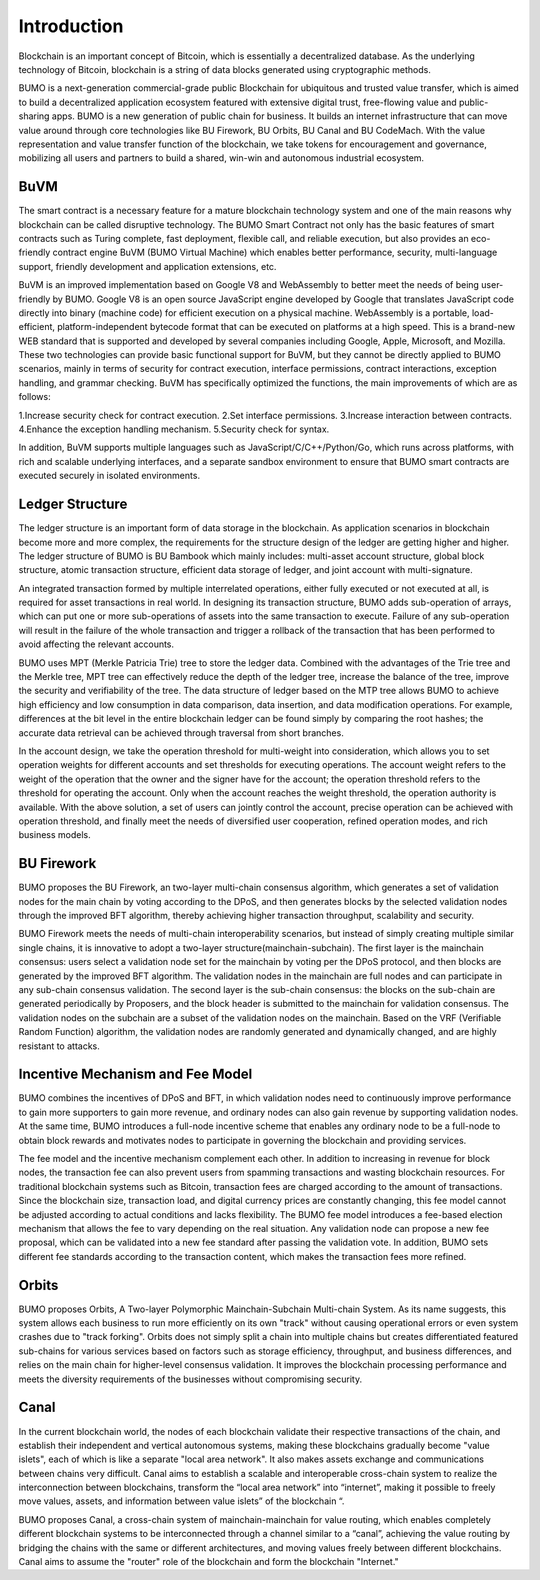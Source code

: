 Introduction
=============

Blockchain is an important concept of Bitcoin, which is essentially a decentralized database. 
As the underlying technology of Bitcoin, blockchain is a string of data blocks generated using cryptographic methods.

BUMO is a next-generation commercial-grade public Blockchain for ubiquitous and trusted value transfer, which is aimed to build a decentralized application ecosystem featured with extensive digital trust, free-flowing value and public-sharing apps. 
BUMO is a new generation of public chain for business. It builds an internet infrastructure that can move value around through core technologies like BU Firework, BU Orbits, BU Canal and BU CodeMach.
With the value representation and value transfer function of the blockchain, we take tokens for encouragement and governance, mobilizing all users and partners to build a shared, win-win and autonomous industrial ecosystem.



BuVM
------

The smart contract is a necessary feature for a mature blockchain technology system and one of the main reasons why blockchain can be called disruptive technology. 
The BUMO Smart Contract not only has the basic features of smart contracts such as Turing complete, fast deployment, flexible call, and reliable execution, but also provides an eco-friendly contract engine BuVM (BUMO Virtual Machine) which enables better performance, security, multi-language support, friendly development and application extensions, etc.


BuVM is an improved implementation based on Google V8 and WebAssembly to better meet the needs of being user-friendly by BUMO. 
Google V8 is an open source JavaScript engine developed by Google that translates JavaScript code directly into binary (machine code) for efficient execution on a physical machine. WebAssembly is a portable, load-efficient, platform-independent bytecode format that can be executed on platforms at a high speed. 
This is a brand-new WEB standard that is supported and developed by several companies including Google, Apple, Microsoft, and Mozilla. 
These two technologies can provide basic functional support for BuVM, but they cannot be directly applied to BUMO scenarios, mainly in terms of security for contract execution, interface permissions, contract interactions, exception handling, and grammar checking. 
BuVM has specifically optimized the functions, the main improvements of which are as follows:

1.Increase security check for contract execution.
2.Set interface permissions.
3.Increase interaction between contracts.
4.Enhance the exception handling mechanism.
5.Security check for syntax.

In addition, BuVM supports multiple languages such as JavaScript/C/C++/Python/Go, which runs across platforms, with rich and scalable underlying interfaces, and a separate sandbox environment to ensure that BUMO smart contracts are executed securely in isolated environments.

Ledger Structure
-----------------

The ledger structure is an important form of data storage in the blockchain. As application scenarios in blockchain become more and more complex, the requirements for the structure design of the ledger are getting higher and higher.
The ledger structure of BUMO is BU Bambook which mainly includes: multi-asset account structure, global block structure, atomic transaction structure, efficient data storage of ledger, and joint account with multi-signature.

An integrated transaction formed by multiple interrelated operations, either fully executed or not executed at all, is required for asset transactions in real world. In designing its transaction structure, BUMO adds sub-operation of arrays, which can put one or more sub-operations of assets into the same transaction to execute. 
Failure of any sub-operation will result in the failure of the whole transaction and trigger a rollback of the transaction that has been performed to avoid affecting the relevant accounts.

BUMO uses MPT (Merkle Patricia Trie) tree to store the ledger data. Combined with the advantages of the Trie tree and the Merkle tree, MPT tree can effectively reduce the depth of the ledger tree, increase the balance of the tree, improve the security and verifiability of the tree. 
The data structure of ledger based on the MTP tree allows BUMO to achieve high efficiency and low consumption in data comparison, data insertion, and data modification operations. 
For example, differences at the bit level in the entire blockchain ledger can be found simply by comparing the root hashes; the accurate data retrieval can be achieved through traversal from short branches.

In the account design, we take the operation threshold for multi-weight into consideration, which allows you to set operation weights for different accounts and set thresholds for executing operations. The account weight refers to the weight of the operation that the owner and the signer have for the account; 
the operation threshold refers to the threshold for operating the account. Only when the account reaches the weight threshold, the operation authority is available. 
With the above solution, a set of users can jointly control the account, precise operation can be achieved with operation threshold, and finally meet the needs of diversified user cooperation, refined operation modes, and rich business models.

BU Firework
------------

BUMO proposes the BU Firework, an two-layer multi-chain consensus algorithm, which generates a set of validation nodes for the main chain by voting according to the DPoS, and then generates blocks by the selected validation nodes through the improved BFT algorithm, thereby achieving higher transaction throughput, scalability and security.  

BUMO Firework meets the needs of multi-chain interoperability scenarios, but instead of simply creating multiple similar single chains, it is innovative to adopt a two-layer structure(mainchain-subchain). The first layer is the mainchain consensus: users select a validation node set for the mainchain by voting per the DPoS protocol, and then blocks are generated by the improved BFT algorithm. 
The validation nodes in the mainchain are full nodes and can participate in any sub-chain consensus validation. The second layer is the sub-chain consensus: the blocks on the sub-chain are generated periodically by Proposers, and the block header is submitted to the mainchain for validation consensus. 
The validation nodes on the subchain are a subset of the validation nodes on the mainchain. Based on the VRF (Verifiable Random Function) algorithm, the validation nodes are randomly generated and dynamically changed, and are highly resistant to attacks.


Incentive Mechanism and Fee Model
--------------------------------------


BUMO combines the incentives of DPoS and BFT, in which validation nodes need to continuously improve performance to gain more supporters to gain more revenue, and ordinary nodes can also gain revenue by supporting validation nodes. At the same time, BUMO introduces a full-node incentive scheme that enables any ordinary node to be a full-node to obtain block rewards and motivates nodes to participate in governing the blockchain and providing services.

The fee model and the incentive mechanism complement each other. In addition to increasing in revenue for block nodes, the transaction fee can also prevent users from spamming transactions and wasting blockchain resources. 
For traditional blockchain systems such as Bitcoin, transaction fees are charged according to the amount of transactions. Since the blockchain size, transaction load, and digital currency prices are constantly changing, this fee model cannot be adjusted according to actual conditions and lacks flexibility. The BUMO fee model introduces a fee-based election mechanism that allows the fee to vary depending on the real situation. 
Any validation node can propose a new fee proposal, which can be validated into a new fee standard after passing the validation vote. 
In addition, BUMO sets different fee standards according to the transaction content, which makes the transaction fees more refined. 

Orbits
-----------

BUMO proposes Orbits, A Two-layer Polymorphic Mainchain-Subchain Multi-chain System. As its name suggests, this system allows each business to run more efficiently on its own "track" without causing operational errors or even system crashes due to "track forking". 
Orbits does not simply split a chain into multiple chains but creates differentiated featured sub-chains for various services based on factors such as storage efficiency, throughput, and business differences, and relies on the main chain for higher-level consensus validation. 
It improves the blockchain processing performance and meets the diversity requirements of the businesses without compromising security.

Canal 
-----------

In the current blockchain world, the nodes of each blockchain validate their respective transactions of the chain, and establish their independent and vertical autonomous systems, making these blockchains gradually become "value islets", each of which is like a separate "local area network". 
It also makes assets exchange and communications between chains very difficult. Canal aims to establish a scalable and interoperable cross-chain system to realize the interconnection between blockchains, transform the “local area network” into “internet”, making it possible to freely move values, assets, and information between value islets” of the blockchain “. 

BUMO proposes Canal, a cross-chain system of mainchain-mainchain for value routing, which enables completely different blockchain systems to be interconnected through a channel similar to a “canal”, achieving the value routing by bridging the chains with the same or different architectures, and moving values freely between different blockchains. 
Canal aims to assume the "router" role of the blockchain and form the blockchain "Internet."